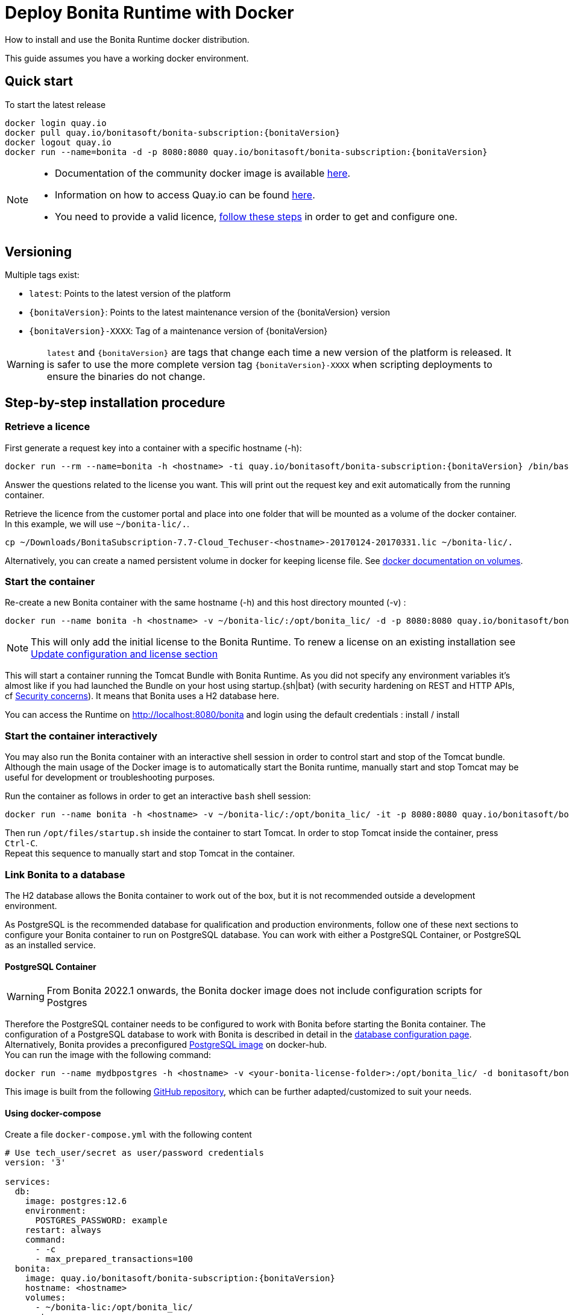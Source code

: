 = Deploy Bonita Runtime with Docker
:page-aliases: ROOT:bonita-docker-installation.adoc
:description: How to install and use the Bonita Runtime docker distribution.

{description}

This guide assumes you have a working docker environment.

== Quick start

To start the latest release


// for the 'subs' parameter, see https://docs.asciidoctor.org/asciidoc/latest/subs/apply-subs-to-blocks/
[source,shell script,subs="+macros"]
----
docker login quay.io
docker pull quay.io/bonitasoft/bonita-subscription:pass:a[{bonitaVersion}]
docker logout quay.io
docker run --name=bonita -d -p 8080:8080 quay.io/bonitasoft/bonita-subscription:pass:a[{bonitaVersion}]
----

[NOTE]
====
* Documentation of the community docker image is available https://hub.docker.com/_/bonita[here].
* Information on how to access Quay.io can be found https://customer.bonitasoft.com/download/request[here].
* You need to provide a valid licence, <<section-StepByStep,follow these steps>> in order to get and configure one.
====


[#section-versionning]

== Versioning

Multiple tags exist:

* `latest`: Points to the latest version of the platform
* `pass:a[{bonitaVersion}]`: Points to the latest maintenance version of the pass:a[{bonitaVersion}] version
* `pass:a[{bonitaVersion}]-XXXX`: Tag of a maintenance version of pass:a[{bonitaVersion}]


[WARNING]
====
`latest` and `pass:a[{bonitaVersion}]` are tags that change each time a new version of the platform is released.
It is safer to use the more complete version tag `pass:a[{bonitaVersion}]-XXXX` when scripting deployments to ensure
the binaries do not change.
====


[#section-StepByStep]

== Step-by-step installation procedure

=== Retrieve a licence

First generate a request key into a container with a specific hostname (-h):

[source,shell script,subs="+macros"]
----
docker run --rm --name=bonita -h <hostname> -ti quay.io/bonitasoft/bonita-subscription:pass:a[{bonitaVersion}] /bin/bash ./generateRequestKey.sh
----

Answer the questions related to the license you want. This will print out the request key and exit automatically from the running container.

Retrieve the licence from the customer portal and place into one folder that will be mounted as a volume of the docker container. In this example, we will use `~/bonita-lic/.`.

----
cp ~/Downloads/BonitaSubscription-7.7-Cloud_Techuser-<hostname>-20170124-20170331.lic ~/bonita-lic/.
----

Alternatively, you can create a named persistent volume in docker for keeping license file. See https://docs.docker.com/storage/volumes/[docker documentation on volumes].

=== Start the container

Re-create a new Bonita container with the same hostname (-h) and this host directory mounted (-v) :

[source,shell script,subs="+macros"]
----
docker run --name bonita -h <hostname> -v ~/bonita-lic/:/opt/bonita_lic/ -d -p 8080:8080 quay.io/bonitasoft/bonita-subscription:pass:a[{bonitaVersion}]
----

[NOTE]
====
This will only add the initial license to the Bonita Runtime. To renew a license on an existing installation see <<section-update-configuration,Update configuration and license section>>
====


This will start a container running the Tomcat Bundle with Bonita Runtime. As you did not specify any environment variables it's almost like if you had launched the Bundle on your host using startup.+{sh|bat}+ (with security hardening on REST and HTTP APIs, cf xref:start-bonita-custom-credentials[Security concerns]). It means that Bonita uses a H2 database here.

You can access the Runtime on http://localhost:8080/bonita and login using the default credentials : install / install

=== Start the container interactively

You may also run the Bonita container with an interactive shell session in order to control start and stop of the Tomcat bundle. Although the main usage of the Docker image is to automatically start the Bonita runtime, manually start and stop Tomcat may be useful for development or troubleshooting purposes.

Run the container as follows in order to get an interactive `bash` shell session:


[source,shell script,subs="+macros"]
----
docker run --name bonita -h <hostname> -v ~/bonita-lic/:/opt/bonita_lic/ -it -p 8080:8080 quay.io/bonitasoft/bonita-subscription:pass:a[{bonitaVersion}] bash
----

Then run `/opt/files/startup.sh` inside the container to start Tomcat. In order to stop Tomcat inside the container, press `Ctrl-C`. +
Repeat this sequence to manually start and stop Tomcat in the container.

=== Link Bonita to a database

The H2 database allows the Bonita container to work out of the box, but it is not recommended outside a development environment.

As PostgreSQL is the recommended database for qualification and production environments, follow one of these next sections to configure your Bonita container to run on PostgreSQL database.
You can work with either a PostgreSQL Container, or PostgreSQL as an installed service.

==== PostgreSQL Container

[WARNING]
====

From Bonita 2022.1 onwards, the Bonita docker image does not include configuration scripts for Postgres
====

Therefore the PostgreSQL container needs to be configured to work with Bonita before starting the Bonita container.
The configuration of a PostgreSQL database to work with Bonita is described in detail in the xref:database-configuration.adoc[database configuration page]. +
Alternatively, Bonita provides a preconfigured https://hub.docker.com/r/bonitasoft/bonita-postgres[PostgreSQL image] on docker-hub. +
You can run the image with the following command:

----
docker run --name mydbpostgres -h <hostname> -v <your-bonita-license-folder>:/opt/bonita_lic/ -d bonitasoft/bonita-postgres:12.6
----

This image is built from the following https://github.com/Bonitasoft-Community/bonita-database-docker/tree/main/postgres/12[GitHub repository], which can be further adapted/customized to suit your needs.


==== Using docker-compose

Create a file `docker-compose.yml` with the following content

[source,yaml,subs="+macros"]
----
# Use tech_user/secret as user/password credentials
version: '3'

services:
  db:
    image: postgres:12.6
    environment:
      POSTGRES_PASSWORD: example
    restart: always
    command:
      - -c
      - max_prepared_transactions=100
  bonita:
    image: quay.io/bonitasoft/bonita-subscription:pass:a[{bonitaVersion}]
    hostname: <hostname>
    volumes:
      - ~/bonita-lic:/opt/bonita_lic/
    ports:
      - 8080:8080
    environment:
      - POSTGRES_ENV_POSTGRES_PASSWORD=example
      - DB_VENDOR=postgres
      - DB_HOST=db
      - TENANT_LOGIN=tech_user
      - TENANT_PASSWORD=secret
      - PLATFORM_LOGIN=pfadmin
      - PLATFORM_PASSWORD=pfsecret
      - MONITORING_USERNAME=monitorAdmin
      - MONITORING_PASSWORD=monitor_Secr3t-P455w0rD
    restart: on-failure:2
    depends_on:
      - db
    entrypoint:
      - bash
      - -c
      - |
        set -e
        echo 'Waiting for Postgres to be available'
        export PGPASSWORD=$${POSTGRES_ENV_POSTGRES_PASSWORD}
        maxTries=10
        while [[ "$$maxTries" -gt 0 ]] && ! psql -h $${DB_HOST} -U 'postgres' -c '\l'; do
            let maxTries--
            sleep 1
        done
        if [[ "$$maxTries" -le 0 ]]; then
            echo >&2 'error: unable to contact Postgres after 10 tries'
            exit 1
        fi
        exec /opt/files/startup.sh
----

* Replace `<hostname>` with the one used in the licence generation command
* Replace `~/bonita-lic` with the folder containing the license (on Windows use `/` and avoid `~`)

Run `docker-compose up`, wait for it to initialize completely, and visit `+http://localhost:8080+`, or `+http://host-ip:8080+` (as appropriate).

==== PostgreSQL as an installed service

If you don't want to run your database in a docker container, the following file `env.txt` needs to be configured and provided to the docker run command:

----
DB_VENDOR=postgres
DB_HOST=172.17.0.2
DB_PORT=5432
DB_NAME=custombonitadb
DB_USER=custombonitauser
DB_PASS=custombonitapass
BIZ_DB_NAME=custombusinessdb
BIZ_DB_USER=custombusinessuser
BIZ_DB_PASS=custombusinesspass
----

[source,shell script,subs="+macros"]
----
docker run --name=bonita -h <hostname> --env-file=env.txt -d -p 8080:8080 quay.io/bonitasoft/bonita-subscription:pass:a[{bonitaVersion}]
----

[#start-bonita-custom-credentials]
=== Start Bonita with custom security credentials

[source,shell script,subs="+macros"]
----
docker run --name=bonita -v bonita-lic:/opt/bonita_lic/ -h <hostname> -e "TENANT_LOGIN=tech_user" -e "TENANT_PASSWORD=secret" -e "PLATFORM_LOGIN=pfadmin" -e "PLATFORM_PASSWORD=pfsecret" -e "MONITORING_USERNAME=monitorAdmin" -e "MONITORING_PASSWORD=monitor_Secr3t-P455w0rD" -d -p 8080:8080 quay.io/bonitasoft/bonita-subscription:pass:a[{bonitaVersion}]
----

Now you can access the Bonita Runtime on localhost:8080/bonita and login using: tech_user / secret

== Secure your remote access

This docker image ensures to activate by default both static and dynamic authorization checks on xref:identity:rest-api-authorization.adoc[REST API]. To be coherent it also deactivates the HTTP API.
But for specific needs you can override this behavior by setting HTTP_API to true and COM_BONITASOFT_ENGINE_AUTHORIZATION_REST_DYNAMIC_CHECK_ENABLE to false :

[source,shell script,subs="+macros"]
----
docker run  -e HTTP_API=true -e COM_BONITASOFT_ENGINE_AUTHORIZATION_REST_DYNAMIC_CHECK_ENABLE=false --name bonita -v bonita-lic:/opt/bonita_lic/ -h <hostname> -d -p 8080:8080  quay.io/bonitasoft/bonita-subscription:pass:a[{bonitaVersion}]
----

== Environment variables

When you start the bonita image, you can adjust the configuration of the Bonita instance by passing one or more environment variables on the docker run command line.

=== PLATFORM_PASSWORD

This environment variable is recommended for you to use the Bonita image. It sets the platform administrator password for Bonita. If it is not specified, the default password `platform` will be used.

=== PLATFORM_LOGIN

This optional environment variable is used in conjunction with PLATFORM_PASSWORD to define the username for the platform administrator. If it is not specified, the default username `platformAdmin` will be used.

=== TENANT_PASSWORD

This environment variable is recommended for you to use the Bonita image. It sets the tenant administrator password for Bonita. If it is not specified, the default password `install` will be used.

=== TENANT_LOGIN

This optional environment variable is used in conjunction with TENANT_PASSWORD to define the username for the tenant administrator. If it is not specified, the default username `install` will be used.

=== MONITORING_USERNAME

This optional environment variable is used in conjunction with `MONITORING_PASSWORD` to define the access to the xref:runtime-monitoring.adoc#_prometheus_publisher[Prometheus monitoring endpoint], which is protected with https://en.wikipedia.org/wiki/Basic_access_authentication[BASIC Auth access]. If it is not specified, the default monitoring username `monitoring` will be used.

=== MONITORING_PASSWORD

This optional environment variable is used in conjunction with `MONITORING_USERNAME` to define the access to the xref:runtime-monitoring.adoc#_prometheus_publisher[Prometheus monitoring endpoint], which is protected with https://en.wikipedia.org/wiki/Basic_access_authentication[BASIC Auth access]. If it is not specified, the default monitoring username `mon1tor1ng_adm1n` will be used.

=== REST_API_DYN_AUTH_CHECKS

Deprecated, now you can use xref:#dynamic-check-enable[COM_BONITASOFT_ENGINE_AUTHORIZATION_REST_DYNAMIC_CHECK_ENABLE] instead.

[#dynamic-check-enable]

=== COM_BONITASOFT_ENGINE_AUTHORIZATION_REST_DYNAMIC_CHECK_ENABLE (Subscription editions only)

This optional environment variable is used to enable/disable dynamic authorization checking on Bonita REST API. The default value is true, which will activate dynamic authorization checking.

=== HTTP_API

This optional environment variable is used to enable/disable the Bonita HTTP API. The default value is false, which will deactivate the HTTP API.

=== JAVA_OPTS

This optional environment variable is used to customize JAVA_OPTS. The default value is -Xms1024m -Xmx1024m -XX:MaxPermSize=256m.

=== DB_VENDOR

This environment variable is automatically set to postgres or mysql if the Bonita container is linked to a PostgreSQL or MySQL database using --link. The default value is h2. It can be overridden if you don't use the --link capability.

=== DB_HOST, DB_PORT

These variables are optional, used in conjunction to configure the bonita image to reach the database instance. There are automatically set if --link is used to run the container.

=== DB_NAME, DB_USER, DB_PASS

These variables are used in conjunction to create a new user, set that user's password, and create the bonita database.

`DB_NAME` default value is bonitadb.

`DB_USER` default value is bonitauser.

`DB_PASS` default value is bonitapass.

=== BIZ_DB_NAME, BIZ_DB_USER, BIZ_DB_PASS

These variables are used in conjunction to create a new user, set that user's password and create the bonita business database.

`BIZ_DB_NAME` default value is businessdb.

`BIZ_DB_USER` default value is businessuser.

`BIZ_DB_PASS` default value is businesspass.

=== BONITA_SERVER_LOGGING_FILE, BONITA_SETUP_LOGGING_FILE

WARNING: DEPRECATED See xref:#logger_configuration[how to configure logger]

Since Bonita 7.9 BONITA_SERVER_LOGGING_FILE and BONITA_SETUP_LOGGING_FILE can be used to update logging configuration.

`BONITA_SERVER_LOGGING_FILE` default value is `/opt/bonita/conf/logs/log4j2-appenders.xml,/opt/bonita/conf/logs/log4j2-loggers.xml`

`BONITA_SETUP_LOGGING_FILE` default value is `/opt/bonita/setup/logback.xml`


[#logger_configuration]
== Logger configuration

The logger can be configured by mounting a volume on folder `/opt/bonita/conf/logs` containing the configuration files.

the volume must contain the 2 files
https://github.com/bonitasoft/bonita-distrib/blob/dev/tomcat-resources/tomcat-distrib-for-bonita/src/main/resources/tomcat/server/conf/log4j2-loggers.xml[log4j2-loggers.xml]
and
https://github.com/bonitasoft/bonita-distrib/blob/dev/tomcat-resources/tomcat-distrib-for-bonita/src/main/resources/tomcat/server/conf/log4j2-appenders.xml[log4j2-appenders.xml]


[NOTE]
====
Log4j2 automatically reloads configuration files when there is a change. However, if the file is invalid, the initial version
of that file is used instead, and is not reloaded unless one of the other watched file is changed.
====

== Migrating from an earlier version of Bonita

The migration scripts affect only the database, not the Bonita instance.
The procedure to migrate a Bonita container is therefore as follow:

* Stop and destroy the running Bonita container.
* Play the migration script on your Bonita database see xref:ROOT:migrate-from-an-earlier-version-of-bonita.adoc#migrate[migrate the platform from an earlier version of Bonita].
* Get the new Bonita docker image, as explained above.
* Update the license, see <<section-update-configuration,Update configuration and license section>>
* Start a new Bonita container.

[#section-update-configuration]

== Update configuration and license

Once renewed from Bonita Customer Portal, the license file and the configuration files are updated using the Setup tool.

Setup tool can be used outside the Docker container directly by downloading the Tomcat bundle and running it from there.

[NOTE]
====

The setup tool needs to be able to access the database. Because of that, if the database is in a docker container, its port must be exposed to the host.
====

See xref:runtime:bonita-platform-setup.adoc#update_platform_conf[setup tool page] for more information.


== Troubleshoot and debug problems inside a Docker container

Bonita pass:a[{bonitaVersion}] docker image comes with a set of tools embedded, xref:https://github.com/apangin/jattach[jattach], that allows to interact with the Tomcat JVM inside a Bonita container via Dynamic Attach mechanism.

Example of useful commands it supports, that you can run from outside the container, include:

* `docker exec <CONTAINER_NAME> jattach 1 jcmd VM.flags` to see all JVM flags passed to Bonita Tomcat JVM:

[source,shell script,subs="+macros"]
----
Connected to remote JVM
JVM response code = 0
-XX:CICompilerCount=4 -XX:ConcGCThreads=2 -XX:G1ConcRefinementThreads=8 -XX:G1HeapRegionSize=1048576 -XX:GCDrainStackTargetSize=64 -XX:+HeapDumpOnOutOfMemoryError -XX:HeapDumpPath=/opt/bonita/server/logs
----

* `docker exec <CONTAINER_NAME> jattach 1 properties` to see all System properties that Java will use:

[source,shell script,subs="+macros"]
----
Connected to remote JVM
JVM response code = 0
#Fri Sep 10 14:03:16 GMT 2021
com.arjuna.ats.arjuna.common.propertiesFile=/opt/bonita/server/conf/jbossts-properties.xml
sysprop.bonita.bdm.db.vendor=h2
awt.toolkit=sun.awt.X11.XToolkit
java.specification.version=11
sun.cpu.isalist=
sun.jnu.encoding=ANSI_X3.4-1968
java.class.path=/opt/bonita/server/lib/ext/bonita-tomcat-juli-pass:a[{bonitaTechnicalVersion}].jar\:/opt/bonita/server/bin/bootstrap.jar\:/opt/bonita/server/bin/tomcat-juli.jar
sysprop.bonita.db.vendor=h2
java.vm.vendor=Ubuntu
----

Read the https://github.com/apangin/jattach[official jattach documentation] for a complete list of supported commands.
